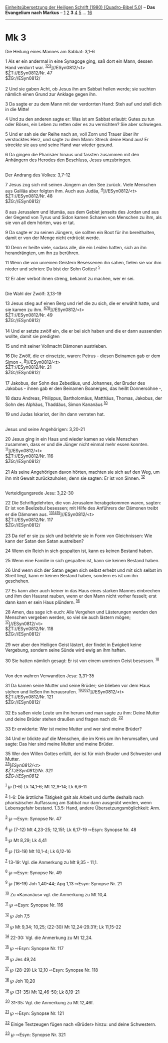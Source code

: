 :PROPERTIES:
:ID:       cab61ab7-cacf-44a4-98fd-5ede39a6506f
:END:
<<navbar>>
[[../index.html][Einheitsübersetzung der Heiligen Schrift (1980)
[Quadro-Bibel 5.0]]] -- *Das Evangelium nach Markus* --
[[file:Mk_1.html][1]] [[file:Mk_2.html][2]] *3* [[file:Mk_4.html][4]]
[[file:Mk_5.html][5]] ... [[file:Mk_16.html][16]]

--------------

* Mk 3
  :PROPERTIES:
  :CUSTOM_ID: mk-3
  :END:

<<verses>>

<<v1>>
**** Die Heilung eines Mannes am Sabbat: 3,1-6
     :PROPERTIES:
     :CUSTOM_ID: die-heilung-eines-mannes-am-sabbat-31-6
     :END:
1 Als er ein andermal in eine Synagoge ging, saß dort ein Mann, dessen
Hand verdorrt war. ^{[[#fn1][1]][[#fn2][2]][[#fn3][3]]}]//ESyn0812/<t>\\
$ŽT://ESyn0812/Nr. 47\\
$ŽG://ESyn0812/\\
\\

<<v2>>
2 Und sie gaben Acht, ob Jesus ihn am Sabbat heilen werde; sie suchten
nämlich einen Grund zur Anklage gegen ihn.

<<v3>>
3 Da sagte er zu dem Mann mit der verdorrten Hand: Steh auf und stell
dich in die Mitte!

<<v4>>
4 Und zu den anderen sagte er: Was ist am Sabbat erlaubt: Gutes zu tun
oder Böses, ein Leben zu retten oder es zu vernichten? Sie aber
schwiegen.

<<v5>>
5 Und er sah sie der Reihe nach an, voll Zorn und Trauer über ihr
verstocktes Herz, und sagte zu dem Mann: Streck deine Hand aus! Er
streckte sie aus und seine Hand war wieder gesund.

<<v6>>
6 Da gingen die Pharisäer hinaus und fassten zusammen mit den Anhängern
des Herodes den Beschluss, Jesus umzubringen.\\
\\

<<v7>>
**** Der Andrang des Volkes: 3,7-12
     :PROPERTIES:
     :CUSTOM_ID: der-andrang-des-volkes-37-12
     :END:
7 Jesus zog sich mit seinen Jüngern an den See zurück. Viele Menschen
aus Galiläa aber folgten ihm. Auch aus Judäa,
^{[[#fn4][4]]}]//ESyn0812/<t>\\
$ŽT://ESyn0812/Nr. 48\\
$ŽG://ESyn0812/\\
\\

<<v8>>
8 aus Jerusalem und Idumäa, aus dem Gebiet jenseits des Jordan und aus
der Gegend von Tyrus und Sidon kamen Scharen von Menschen zu ihm, als
sie von all dem hörten, was er tat.

<<v9>>
9 Da sagte er zu seinen Jüngern, sie sollten ein Boot für ihn
bereithalten, damit er von der Menge nicht erdrückt werde.

<<v10>>
10 Denn er heilte viele, sodass alle, die ein Leiden hatten, sich an ihn
herandrängten, um ihn zu berühren.

<<v11>>
11 Wenn die von unreinen Geistern Besessenen ihn sahen, fielen sie vor
ihm nieder und schrien: Du bist der Sohn Gottes! ^{[[#fn5][5]]}

<<v12>>
12 Er aber verbot ihnen streng, bekannt zu machen, wer er sei.\\
\\

<<v13>>
**** Die Wahl der Zwölf: 3,13-19
     :PROPERTIES:
     :CUSTOM_ID: die-wahl-der-zwölf-313-19
     :END:
13 Jesus stieg auf einen Berg und rief die zu sich, die er erwählt
hatte, und sie kamen zu ihm.
^{[[#fn6][6]][[#fn7][7]][[#fn8][8]]}]//ESyn0812/<t>\\
$ŽT://ESyn0812/Nr. 49\\
$ŽG://ESyn0812/\\
\\

<<v14>>
14 Und er setzte zwölf ein, die er bei sich haben und die er dann
aussenden wollte, damit sie predigten

<<v15>>
15 und mit seiner Vollmacht Dämonen austrieben.

<<v16>>
16 Die Zwölf, die er einsetzte, waren: Petrus - diesen Beinamen gab er
dem Simon -, ^{[[#fn9][9]]}]//ESyn0812/<t>\\
$ŽT://ESyn0812/Nr. 21\\
$ŽG://ESyn0812/\\
\\

<<v17>>
17 Jakobus, der Sohn des Zebedäus, und Johannes, der Bruder des
Jakobus - ihnen gab er den Beinamen Boanerges, das heißt Donnersöhne -,

<<v18>>
18 dazu Andreas, Philippus, Bartholomäus, Matthäus, Thomas, Jakobus, der
Sohn des Alphäus, Thaddäus, Simon Kananäus ^{[[#fn10][10]]}

<<v19>>
19 und Judas Iskariot, der ihn dann verraten hat.\\
\\

<<v20>>
**** Jesus und seine Angehörigen: 3,20-21
     :PROPERTIES:
     :CUSTOM_ID: jesus-und-seine-angehörigen-320-21
     :END:
20 Jesus ging in ein Haus und wieder kamen so viele Menschen zusammen,
dass er und die Jünger nicht einmal mehr essen konnten.
^{[[#fn11][11]]}]//ESyn0812/<t>\\
$ŽT://ESyn0812/Nr. 116\\
$ŽG://ESyn0812/\\
\\

<<v21>>
21 Als seine Angehörigen davon hörten, machten sie sich auf den Weg, um
ihn mit Gewalt zurückzuholen; denn sie sagten: Er ist von Sinnen.
^{[[#fn12][12]]}\\
\\

<<v22>>
**** Verteidigungsrede Jesu: 3,22-30
     :PROPERTIES:
     :CUSTOM_ID: verteidigungsrede-jesu-322-30
     :END:
22 Die Schriftgelehrten, die von Jerusalem herabgekommen waren, sagten:
Er ist von Beelzebul besessen; mit Hilfe des Anführers der Dämonen
treibt er die Dämonen aus.
^{[[#fn13][13]][[#fn14][14]][[#fn15][15]]}]//ESyn0812/<t>\\
$ŽT://ESyn0812/Nr. 117\\
$ŽG://ESyn0812/\\
\\

<<v23>>
23 Da rief er sie zu sich und belehrte sie in Form von Gleichnissen: Wie
kann der Satan den Satan austreiben?

<<v24>>
24 Wenn ein Reich in sich gespalten ist, kann es keinen Bestand haben.

<<v25>>
25 Wenn eine Familie in sich gespalten ist, kann sie keinen Bestand
haben.

<<v26>>
26 Und wenn sich der Satan gegen sich selbst erhebt und mit sich selbst
im Streit liegt, kann er keinen Bestand haben, sondern es ist um ihn
geschehen.

<<v27>>
27 Es kann aber auch keiner in das Haus eines starken Mannes einbrechen
und ihm den Hausrat rauben, wenn er den Mann nicht vorher fesselt; erst
dann kann er sein Haus plündern. ^{[[#fn16][16]]}

<<v28>>
28 Amen, das sage ich euch: Alle Vergehen und Lästerungen werden den
Menschen vergeben werden, so viel sie auch lästern mögen;
^{[[#fn17][17]]}]//ESyn0812/<t>\\
$ŽT://ESyn0812/Nr. 118\\
$ŽG://ESyn0812/\\
\\

<<v29>>
29 wer aber den Heiligen Geist lästert, der findet in Ewigkeit keine
Vergebung, sondern seine Sünde wird ewig an ihm haften.

<<v30>>
30 Sie hatten nämlich gesagt: Er ist von einem unreinen Geist besessen.
^{[[#fn18][18]]}\\
\\

<<v31>>
**** Von den wahren Verwandten Jesu: 3,31-35
     :PROPERTIES:
     :CUSTOM_ID: von-den-wahren-verwandten-jesu-331-35
     :END:
31 Da kamen seine Mutter und seine Brüder; sie blieben vor dem Haus
stehen und ließen ihn herausrufen.
^{[[#fn19][19]][[#fn20][20]][[#fn21][21]]}]//ESyn0812/<t>\\
$ŽT://ESyn0812/Nr. 121\\
$ŽG://ESyn0812/\\
\\

<<v32>>
32 Es saßen viele Leute um ihn herum und man sagte zu ihm: Deine Mutter
und deine Brüder stehen draußen und fragen nach dir. ^{[[#fn22][22]]}

<<v33>>
33 Er erwiderte: Wer ist meine Mutter und wer sind meine Brüder?

<<v34>>
34 Und er blickte auf die Menschen, die im Kreis um ihn herumsaßen, und
sagte: Das hier sind meine Mutter und meine Brüder.

<<v35>>
35 Wer den Willen Gottes erfüllt, der ist für mich Bruder und Schwester
und Mutter.\\
^{[[#fn23][23]]}]//ESyn0812/<t>\\
$ŽT://ESyn0812/Nr. 321\\
$ŽG://ESyn0812/

^{[[#fnm1][1]]} ℘ (1-6) Lk 14,1-6; Mt 12,9-14; Lk 6,6-11

^{[[#fnm2][2]]} 1-6: Die ärztliche Tätigkeit galt als Arbeit und durfte
deshalb nach pharisäischer Auffassung am Sabbat nur dann ausgeübt
werden, wenn Lebensgefahr bestand. 1.3.5: Hand, andere
Übersetzungsmöglichkeit: Arm.

^{[[#fnm3][3]]} ℘ ⇨Esyn: Synopse Nr. 47

^{[[#fnm4][4]]} ℘ (7-12) Mt 4,23-25; 12,15f; Lk 6,17-19 ⇨Esyn: Synopse
Nr. 48

^{[[#fnm5][5]]} ℘ Mt 8,29; Lk 4,41

^{[[#fnm6][6]]} ℘ (13-19) Mt 10,1-4; Lk 6,12-16

^{[[#fnm7][7]]} 13-19: Vgl. die Anmerkung zu Mt 9,35 - 11,1.

^{[[#fnm8][8]]} ℘ ⇨Esyn: Synopse Nr. 49

^{[[#fnm9][9]]} ℘ (16-19) Joh 1,40-44; Apg 1,13 ⇨Esyn: Synopse Nr. 21

^{[[#fnm10][10]]} Zu «Kananäus» vgl. die Anmerkung zu Mt 10,4.

^{[[#fnm11][11]]} ℘ ⇨Esyn: Synopse Nr. 116

^{[[#fnm12][12]]} ℘ Joh 7,5

^{[[#fnm13][13]]} ℘ Mt 9,34; 10,25; (22-30) Mt 12,24-29.31f; Lk 11,15-22

^{[[#fnm14][14]]} 22-30: Vgl. die Anmerkung zu Mt 12,24.

^{[[#fnm15][15]]} ℘ ⇨Esyn: Synopse Nr. 117

^{[[#fnm16][16]]} ℘ Jes 49,24

^{[[#fnm17][17]]} ℘ (28-29) Lk 12,10 ⇨Esyn: Synopse Nr. 118

^{[[#fnm18][18]]} ℘ Joh 10,20

^{[[#fnm19][19]]} ℘ (31-35) Mt 12,46-50; Lk 8,19-21

^{[[#fnm20][20]]} 31-35: Vgl. die Anmerkung zu Mt 12,46f.

^{[[#fnm21][21]]} ℘ ⇨Esyn: Synopse Nr. 121

^{[[#fnm22][22]]} Einige Textzeugen fügen nach «Brüder» hinzu: und deine
Schwestern.

^{[[#fnm23][23]]} ℘ ⇨Esyn: Synopse Nr. 321
